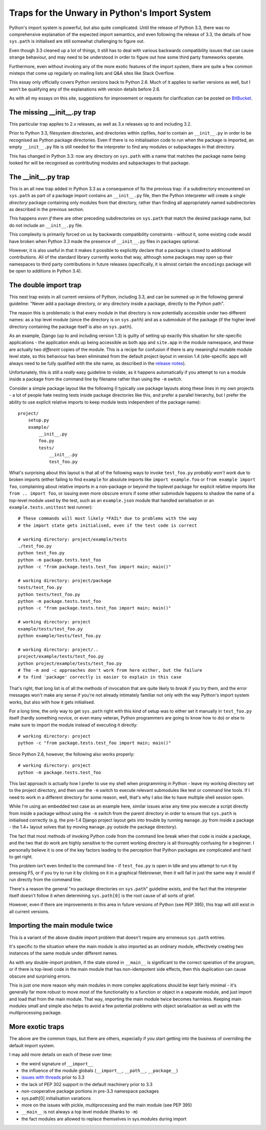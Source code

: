 Traps for the Unwary in Python's Import System
==============================================

Python's import system is powerful, but also quite complicated. Until the
release of Python 3.3, there was no comprehensive explanation of the expected
import semantics, and even following the release of 3.3, the details of how
``sys.path`` is initialised are still somewhat challenging to figure out.

Even though 3.3 cleaned up a lot of things, it still has to deal with
various backwards compatibility issues that can cause strange behaviour,
and may need to be understood in order to figure out how some third party
frameworks operate.

Furthermore, even without invoking any of the more exotic features of the
import system, there are quite a few common misteps that come up regularly
on mailing lists and Q&A sites like Stack Overflow.

This essay only officially covers Python versions back to Python 2.6. Much
of it applies to earlier versions as well, but I won't be qualifying any of
the explanations with version details before 2.6.

As with all my essays on this site, suggestions for improvement or
requests for clarification can be posted on BitBucket_.

.. _BitBucket: https://bitbucket.org/ncoghlan/misc/issues


The missing __init__.py trap
----------------------------

This particular trap applies to 2.x releases, as well as 3.x releases up to
and including 3.2.

Prior to Python 3.3, filesystem directories, and directories within zipfiles,
*had* to contain an ``__init__.py`` in order to be recognised as Python
package directories. Even if there is no initialisation code to run when
the package is imported, an empty ``__init__.py`` file is still needed for
the interpreter to find any modules or subpackages in that directory.

This has changed in Python 3.3: now any directory on ``sys.path`` with a name
that matches the package name being looked for will be recognised as
contributing modules and subpackages to that package.


The __init__.py trap
--------------------

This is an all new trap added in Python 3.3 as a consequence of fix the
previous trap: if a subdirectory encountered on ``sys.path`` as part of
a package import contains an ``__init__.py`` file, then the Python
interpreter will create a *single directory* package containing only
modules from that directory, rather than finding all appropriately
named subdirectories as described in the previous section.

This happens *even if* there are other preceding subdirectories on
``sys.path`` that match the desired package name, but do not include an
``__init__.py`` file.

This complexity is primarily forced on us by backwards compatibility
constraints - without it, some existing code would have broken when Python
3.3 made the presence of ``__init__.py`` files in packages optional.

However, it is also useful in that it makes it possible to explicitly
declare that a package is closed to additional contributions. All of
the standard library currently works that way, although some packages
may open up their namespaces to third party contributions in future
releases (specifically, it is almost certain the ``encodings`` package
will be open to additions in Python 3.4).


The double import trap
----------------------

This next trap exists in all current versions of Python, including 3.3, and
can be summed up in the following general guideline: "Never add a package
directory, or any directory inside a package, directly to the Python path".

The reason this is problematic is that every module in that directory is
now potentially accessible under two different names: as a top level module
(since the directory is on ``sys.path``) and as a submodule of the
package (if the higher level directory containing the package itself is
also on ``sys.path``).

As an example, Django (up to and including version 1.3) is guilty of setting
up exactly this situation for site-specific applications - the application
ends up being accessible as both ``app`` and ``site.app`` in the module
namespace, and these are actually two *different* copies of the module. This
is a recipe for confusion if there is any meaningful mutable module level
state, so this behaviour has been eliminated from the default project layout
in version 1.4 (site-specific apps will always need to be fully qualified
with the site name, as described in the `release notes`_).

.. _release notes: https://docs.djangoproject.com/en/dev/releases/1.4/#updated-default-project-layout-and-manage-py

Unfortunately, this is still a *really* easy guideline to violate, as it
happens automatically if you attempt to run a module inside a package from
the command line by filename rather than using the ``-m`` switch.

Consider a simple package layout like the following (I typically use package
layouts along these lines in my own projects - a lot of people hate nesting
tests inside package directories like this, and prefer a parallel hierarchy,
but I prefer the ability to use explicit relative imports to keep module
tests independent of the package name)::

    project/
        setup.py
        example/
            __init__.py
            foo.py
            tests/
                __init__.py
                test_foo.py

What's surprising about this layout is that all of the following
ways to invoke ``test_foo.py`` *probably won't work* due to broken imports
(either failing to find ``example`` for absolute imports like
``import example.foo`` or ``from example import foo``, complaining about relative imports in a non-package
or beyond the toplevel package for explicit relative imports like
``from .. import foo``, or issuing even more obscure errors if some other
submodule happens to shadow the name of a top-level module used by the
test, such as an ``example.json`` module that handled serialisation or an
``example.tests.unittest`` test runner)::

    # These commands will most likely *FAIL* due to problems with the way
    # the import state gets initialised, even if the test code is correct

    # working directory: project/example/tests
    ./test_foo.py
    python test_foo.py
    python -m package.tests.test_foo
    python -c "from package.tests.test_foo import main; main()"

    # working directory: project/package
    tests/test_foo.py
    python tests/test_foo.py
    python -m package.tests.test_foo
    python -c "from package.tests.test_foo import main; main()"

    # working directory: project
    example/tests/test_foo.py
    python example/tests/test_foo.py

    # working directory: project/..
    project/example/tests/test_foo.py
    python project/example/tests/test_foo.py
    # The -m and -c approaches don't work from here either, but the failure
    # to find 'package' correctly is easier to explain in this case

That's right, that long list is of all the methods of invocation that are
quite likely to *break* if you try them, and the error messages won't make
any sense if you're not already intimately familiar not only with the way
Python's import system works, but also with how it gets initialised.

For a long time, the only way to get ``sys.path`` right with this kind of
setup was to either set it manually in ``test_foo.py`` itself (hardly
something novice, or even many veteran, Python programmers are going to
know how to do) or else to make sure to import the module instead of
executing it directly::

    # working directory: project
    python -c "from package.tests.test_foo import main; main()"

Since Python 2.6, however, the following also works properly::

    # working directory: project
    python -m package.tests.test_foo

This last approach is actually how I prefer to use my shell when
programming in Python - leave my working directory set to the project
directory, and then use the ``-m`` switch to execute relevant submodules
like test or command line tools. If I need to work in a different
directory for some reason, well, that's why I also like to have multiple
shell session open.

While I'm using an embedded test case as an example here, similar issues
arise any time you execute a script directly from inside a package without
using the ``-m`` switch from the parent directory in order to ensure that
``sys.path`` is initialised correctly (e.g. the pre-1.4 Django project
layout gets into trouble by running ``manage.py`` from inside a package -
the 1.4+ layout solves that by moving ``manage.py`` outside the package
directory).

The fact that most methods of invoking Python code from the command line
break when that code is inside a package, and the two that do work are highly
sensitive to the current working directory is all thoroughly confusing for a
beginner. I personally believe it is one of the key factors leading
to the perception that Python packages are complicated and hard to get right.

This problem isn't even limited to the command line - if ``test_foo.py`` is
open in Idle and you attempt to run it by pressing F5, or if you try to run
it by clicking on it in a graphical filebrowser, then it will fail in just
the same way it would if run directly from the command line.

There's a reason the general "no package directories on ``sys.path``"
guideline exists, and the fact that the interpreter itself doesn't follow
it when determining ``sys.path[0]`` is the root cause of all sorts of grief.

However, even if there are improvements in this area in future versions of
Python (see PEP 395), this trap will still exist in all current versions.


Importing the main module twice
-------------------------------

This is a variant of the above double import problem that doesn't require any
erroneous ``sys.path`` entries.

It's specific to the situation where the main module is *also* imported as
an ordinary module, effectively creating two instances of the same module
under different names.

As with any double-import problem, if the state stored in ``__main__`` is
significant to the correct operation of the program, or if there is
top-level code in the main module that has non-idempotent side effects,
then this duplication can cause obscure and surprising errors.

This is just one more reason why main modules in more complex applications
should be kept fairly minimal - it's generally far more robust to move most
of the functionality to a function or object in a separate module, and just
import and load that from the main module. That way, importing the main
module twice becomes harmless. Keeping main modules small and simple also
helps to avoid a few potential problems with object serialisation as well
as with the multiprocessing package.


More exotic traps
-----------------

The above are the common traps, but there are others, especially if you
start getting into the business of overriding the default import system.

I may add more details on each of these over time:

* the weird signature of ``__import__``
* the influence of the module globals (``__import__``, ``__path__``,
  ``__package__``)
* `issues with threads`_ prior to 3.3
* the lack of PEP 302 support in the default machinery prior to 3.3
* non-cooperative package portions in pre-3.3 namespace packages
* sys.path[0] initialisation variations
* more on the issues with pickle, multiprocessing and the main module
  (see PEP 395)
* ``__main__`` is not always a top level module (thanks to ``-m``)
* the fact modules are allowed to replace themselves in sys.modules
  during import

.. _issues with threads: http://docs.python.org/2/library/threading#importing-in-threaded-code
